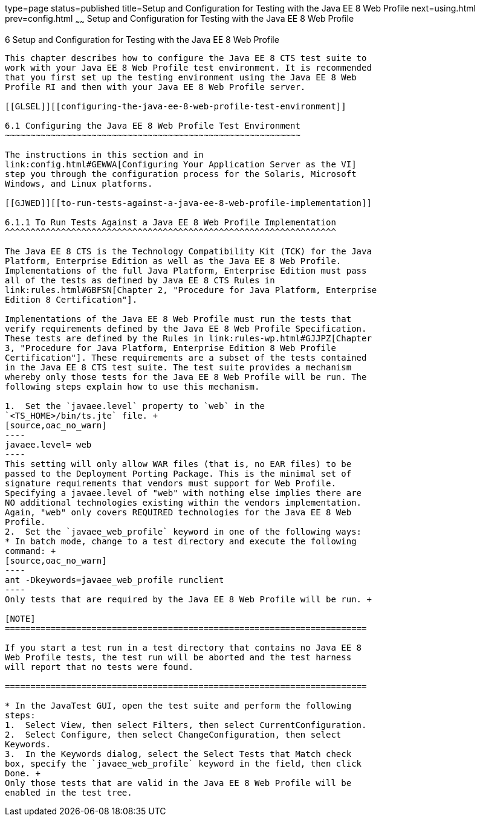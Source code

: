 type=page
status=published
title=Setup and Configuration for Testing with the Java EE 8 Web Profile
next=using.html
prev=config.html
~~~~~~
Setup and Configuration for Testing with the Java EE 8 Web Profile
==================================================================

[[GJRHB]][[setup-and-configuration-for-testing-with-the-java-ee-8-web-profile]]

6 Setup and Configuration for Testing with the Java EE 8 Web Profile
--------------------------------------------------------------------

This chapter describes how to configure the Java EE 8 CTS test suite to
work with your Java EE 8 Web Profile test environment. It is recommended
that you first set up the testing environment using the Java EE 8 Web
Profile RI and then with your Java EE 8 Web Profile server.

[[GLSEL]][[configuring-the-java-ee-8-web-profile-test-environment]]

6.1 Configuring the Java EE 8 Web Profile Test Environment
~~~~~~~~~~~~~~~~~~~~~~~~~~~~~~~~~~~~~~~~~~~~~~~~~~~~~~~~~~

The instructions in this section and in
link:config.html#GEWWA[Configuring Your Application Server as the VI]
step you through the configuration process for the Solaris, Microsoft
Windows, and Linux platforms.

[[GJWED]][[to-run-tests-against-a-java-ee-8-web-profile-implementation]]

6.1.1 To Run Tests Against a Java EE 8 Web Profile Implementation
^^^^^^^^^^^^^^^^^^^^^^^^^^^^^^^^^^^^^^^^^^^^^^^^^^^^^^^^^^^^^^^^^

The Java EE 8 CTS is the Technology Compatibility Kit (TCK) for the Java
Platform, Enterprise Edition as well as the Java EE 8 Web Profile.
Implementations of the full Java Platform, Enterprise Edition must pass
all of the tests as defined by Java EE 8 CTS Rules in
link:rules.html#GBFSN[Chapter 2, "Procedure for Java Platform, Enterprise
Edition 8 Certification"].

Implementations of the Java EE 8 Web Profile must run the tests that
verify requirements defined by the Java EE 8 Web Profile Specification.
These tests are defined by the Rules in link:rules-wp.html#GJJPZ[Chapter
3, "Procedure for Java Platform, Enterprise Edition 8 Web Profile
Certification"]. These requirements are a subset of the tests contained
in the Java EE 8 CTS test suite. The test suite provides a mechanism
whereby only those tests for the Java EE 8 Web Profile will be run. The
following steps explain how to use this mechanism.

1.  Set the `javaee.level` property to `web` in the
`<TS_HOME>/bin/ts.jte` file. +
[source,oac_no_warn]
----
javaee.level= web
----
This setting will only allow WAR files (that is, no EAR files) to be
passed to the Deployment Porting Package. This is the minimal set of
signature requirements that vendors must support for Web Profile.
Specifying a javaee.level of "web" with nothing else implies there are
NO additional technologies existing within the vendors implementation.
Again, "web" only covers REQUIRED technologies for the Java EE 8 Web
Profile.
2.  Set the `javaee_web_profile` keyword in one of the following ways:
* In batch mode, change to a test directory and execute the following
command: +
[source,oac_no_warn]
----
ant -Dkeywords=javaee_web_profile runclient 
----
Only tests that are required by the Java EE 8 Web Profile will be run. +

[NOTE]
=======================================================================

If you start a test run in a test directory that contains no Java EE 8
Web Profile tests, the test run will be aborted and the test harness
will report that no tests were found.

=======================================================================

* In the JavaTest GUI, open the test suite and perform the following
steps:
1.  Select View, then select Filters, then select CurrentConfiguration.
2.  Select Configure, then select ChangeConfiguration, then select
Keywords.
3.  In the Keywords dialog, select the Select Tests that Match check
box, specify the `javaee_web_profile` keyword in the field, then click
Done. +
Only those tests that are valid in the Java EE 8 Web Profile will be
enabled in the test tree.


